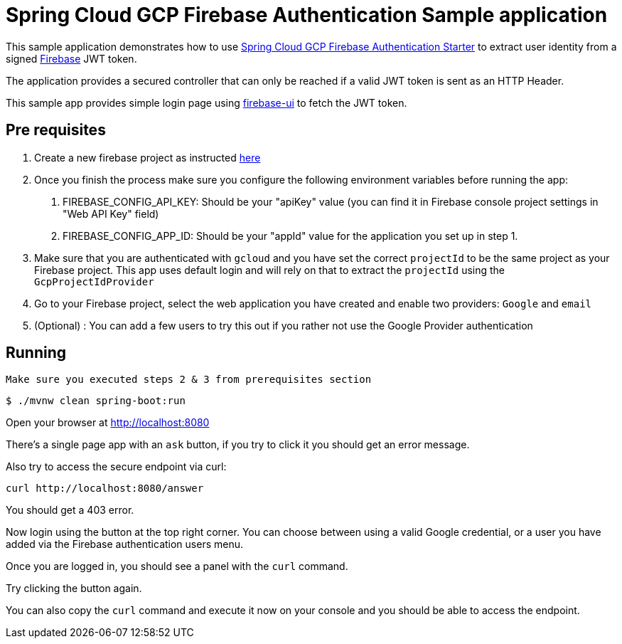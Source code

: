 = Spring Cloud GCP Firebase Authentication Sample application

This sample application demonstrates how to use link:../../spring-cloud-gcp-starters/spring-cloud-gcp-starter-security-firebase[Spring Cloud GCP Firebase Authentication Starter] to extract user identity from a signed https://firebase.google.com/[Firebase] JWT token.

The application provides a secured controller that can only be reached if a valid JWT token is sent as an HTTP Header.

This sample app provides simple login page using https://github.com/firebase/firebaseui-web[firebase-ui] to fetch the JWT token.

== Pre requisites

1. Create a new firebase project as instructed https://firebase.google.com/docs/web/setup[here]
2. Once you finish the process make sure you configure the following environment variables before running the app:
    a. FIREBASE_CONFIG_API_KEY: Should be your "apiKey" value (you can find it in Firebase console project settings in "Web API Key" field)
    b. FIREBASE_CONFIG_APP_ID: Should be your "appId" value for the application you set up in step 1.

3. Make sure that you are authenticated with `gcloud` and you have set the correct `projectId` to be the same project as your Firebase project.
This app uses default login and will rely on that to extract the `projectId` using the `GcpProjectIdProvider`
4. Go to your Firebase project, select the web application you have created and enable two providers: `Google` and `email`
5. (Optional) : You can add a few users to try this out if you rather not use the Google Provider authentication

== Running

`Make sure you executed steps 2 & 3 from prerequisites section`

----
$ ./mvnw clean spring-boot:run
----

Open your browser at http://localhost:8080

There's a single page app with an `ask` button, if you try to click it you should get an error message.

Also try to access the secure endpoint via curl:

----
curl http://localhost:8080/answer
----

You should get a 403 error.

Now login using the button at the top right corner. You can choose between using a valid Google credential, or a user you have added via the Firebase authentication users menu.

Once you are logged in, you should see a panel with the `curl` command.

Try clicking the button again.

You can also copy the `curl` command and execute it now on your console and you should be able to access the endpoint.



